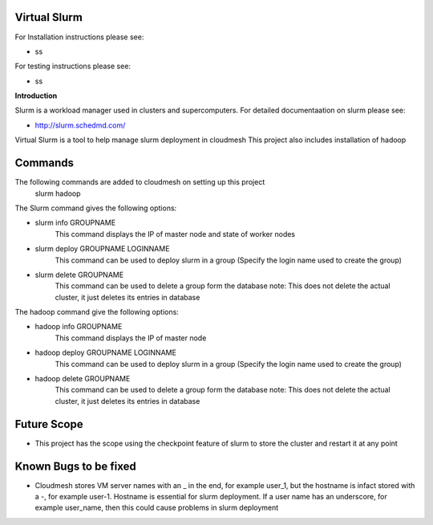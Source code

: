 **Virtual Slurm**
=============

For Installation instructions please see:

* ss

For testing instructions please see:

* ss

**Introduction**

Slurm is a workload manager used in clusters and supercomputers.
For detailed documentaation on slurm please see:

* http://slurm.schedmd.com/

Virtual Slurm is a tool to help manage slurm deployment in cloudmesh
This project also includes installation of hadoop

**Commands**
=============
The following commands are added to cloudmesh on setting up this project
	slurm
	hadoop

The Slurm command gives the following options:

* slurm info GROUPNAME
	This command displays the IP of master node and state of worker nodes
* slurm deploy GROUPNAME LOGINNAME
	This command can be used to deploy slurm in a group (Specify the login name used to create the group)
* slurm delete GROUPNAME
	This command can be used to delete a group form the database
	note: This does not delete the actual cluster, it just deletes its entries in database

The hadoop command give the following options:

* hadoop info GROUPNAME
	This command displays the IP of master node
* hadoop deploy GROUPNAME LOGINNAME
	This command can be used to deploy slurm in a group (Specify the login name used to create the group)
* hadoop delete GROUPNAME
	This command can be used to delete a group form the database
	note: This does not delete the actual cluster, it just deletes its entries in database

**Future Scope**
=============
* This project has the scope using the checkpoint feature of slurm to store the cluster and restart it at any point

**Known Bugs to be fixed**
=============
* Cloudmesh stores VM server names with an _ in the end, for example user_1, but the hostname is infact stored with a -, for example user-1. Hostname is essential for slurm deployment. If a user name has an underscore,  for example user_name, then this could cause problems in slurm deployment
